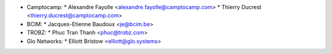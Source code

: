 * Camptocamp:
  * Alexandre Fayolle <alexandre.fayolle@camptocamp.com>
  * Thierry Ducrest <thierry.ducrest@camptocamp.com>
* BCIM:
  * Jacques-Etienne Baudoux <je@bcim.be>
* TROBZ:
  * Phuc Tran Thanh <phuc@trobz.com>
* Glo Networks:
  * Elliott Bristow <elliott@glo.systems>
